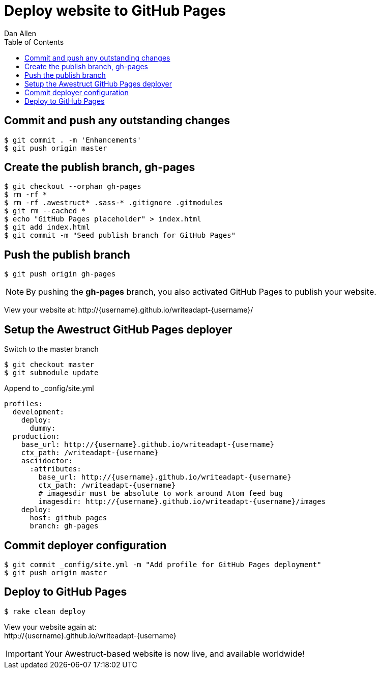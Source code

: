 = Deploy website to GitHub Pages
Dan Allen
:experimental:
:toc2:
:sectanchors:
:idprefix:
:idseparator: -
:icons: font
:source-highlighter: coderay

// tag::content[]

[.topic.source]
== Commit and push any outstanding changes

 $ git commit . -m 'Enhancements'
 $ git push origin master

[.topic.source]
== Create the publish branch, gh-pages

 $ git checkout --orphan gh-pages
 $ rm -rf *
 $ rm -rf .awestruct* .sass-* .gitignore .gitmodules
 $ git rm --cached *
 $ echo "GitHub Pages placeholder" > index.html
 $ git add index.html
 $ git commit -m "Seed publish branch for GitHub Pages"

// add .ruby-* exclude from this find command
//$ find -maxdepth 1 -not -regex "^\.\(/\.git\)?$" -exec rm -rf {} \;

[.topic.source]
== Push the publish branch

 $ git push origin gh-pages

NOTE: By pushing the *gh-pages* branch, you also activated GitHub Pages to publish your website.

[.follow-up]
View your website at:
$$http://{username}.github.io/writeadapt-{username}/$$

[.topic.source]
== Setup the Awestruct GitHub Pages deployer

.Switch to the +master+ branch
 $ git checkout master
 $ git submodule update

[source,yaml,max-height=240]
.Append to +_config/site.yml+
----
profiles:
  development:
    deploy:
      dummy:
  production:
    base_url: http://{username}.github.io/writeadapt-{username}
    ctx_path: /writeadapt-{username}
    asciidoctor:
      :attributes:
        base_url: http://{username}.github.io/writeadapt-{username}
        ctx_path: /writeadapt-{username}
        # imagesdir must be absolute to work around Atom feed bug
        imagesdir: http://{username}.github.io/writeadapt-{username}/images
    deploy:
      host: github_pages
      branch: gh-pages
----

[.topic.source]
== Commit deployer configuration

 $ git commit _config/site.yml -m "Add profile for GitHub Pages deployment"
 $ git push origin master

[.topic.source]
== Deploy to GitHub Pages

 $ rake clean deploy

////
WARNING: Missing required dependency to activate optional built-in extension minify.rb
  cannot load such file -- htmlcompressor
WARNING: Missing required dependency to activate optional built-in extension coffeescripttransform.rb
  cannot load such file -- coffee-script
Using profile: production
Generating site: http://localhost:4242
Deploying to github_pages
////

[.follow-up]
View your website again at: +
$$http://{username}.github.io/writeadapt-{username}$$

IMPORTANT: Your Awestruct-based website is now live, and available worldwide!

// FIXME Broken post URLs when running under a context path is a known issue

// end::content[]
